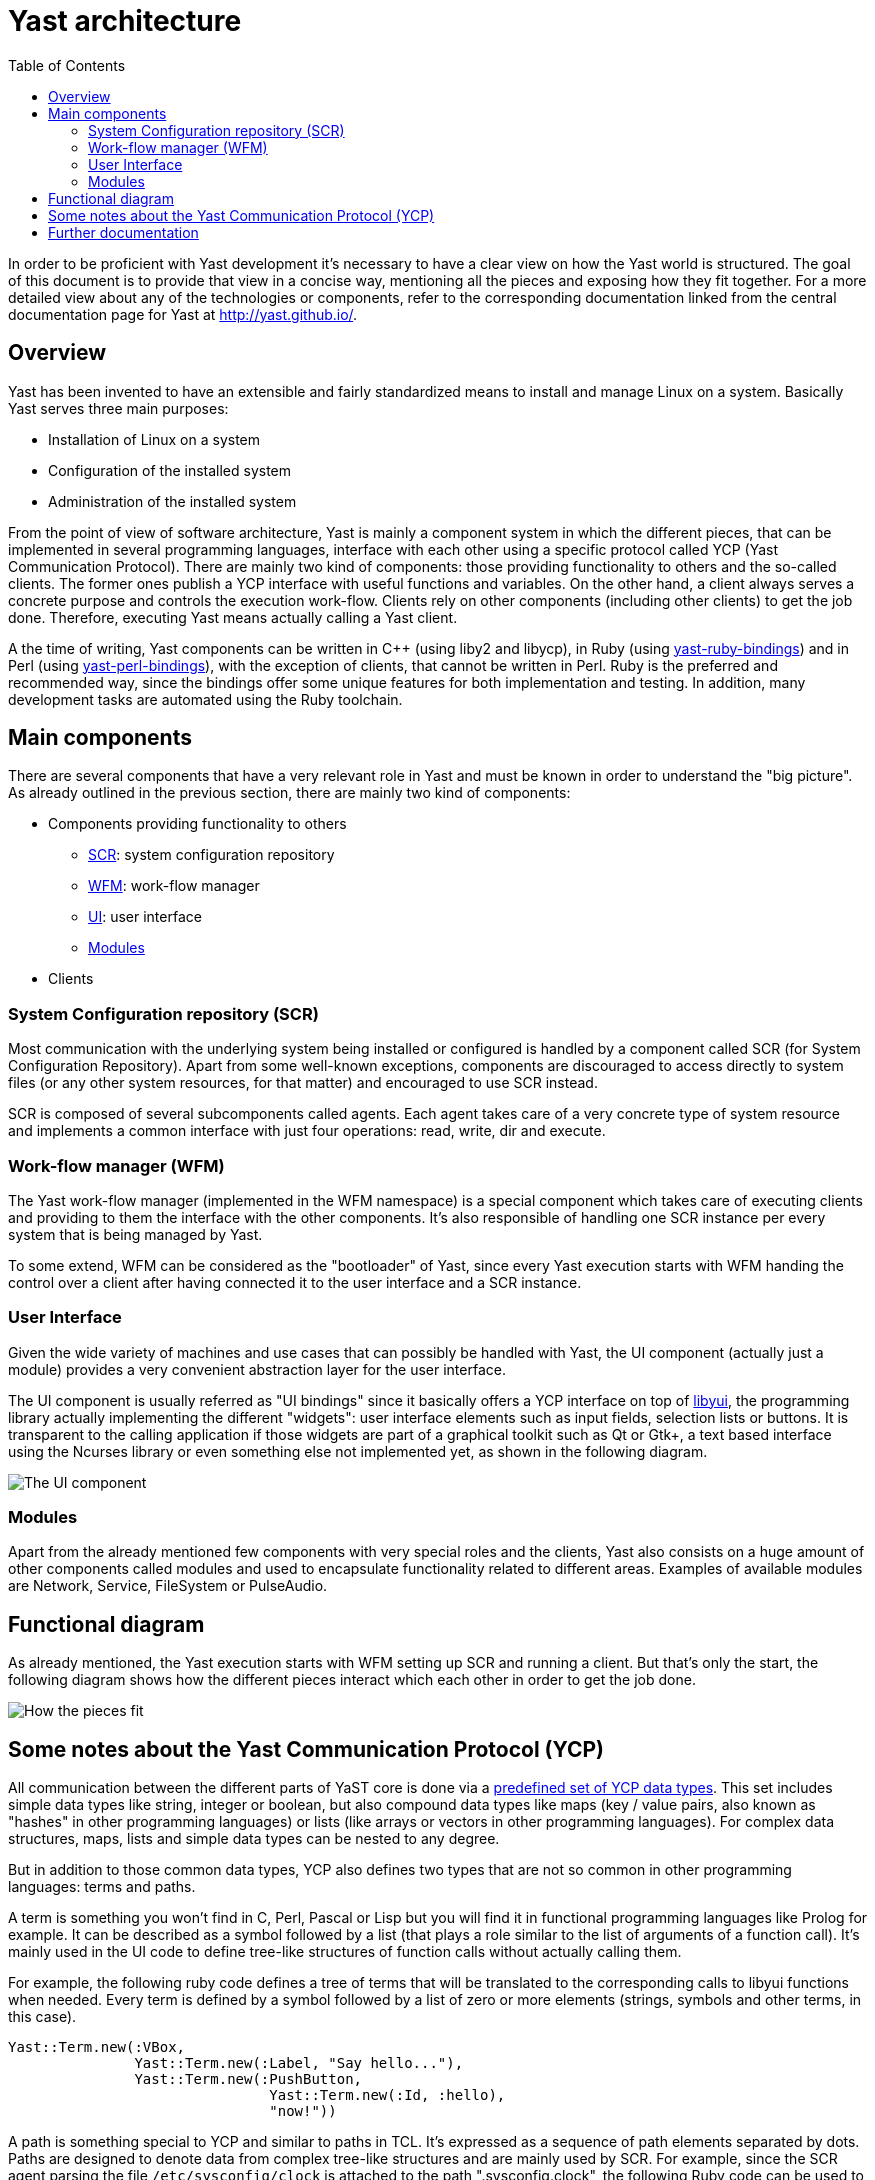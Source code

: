 Yast architecture
=================
:toc:

In order to be proficient with Yast development it's necessary to have a clear
view on how the Yast world is structured. The goal of this document is to
provide that view in a concise way, mentioning all the pieces and exposing how
they fit together. For a more detailed view about any of the technologies or
components, refer to the corresponding documentation linked from the central
documentation page for Yast at http://yast.github.io/.

Overview
--------

Yast has been invented to have an extensible and fairly standardized
means to install and manage Linux on a system. Basically Yast serves three
main purposes:

* Installation of Linux on a system
* Configuration of the installed system
* Administration of the installed system

From the point of view of software architecture, Yast is mainly a component
system in which the different pieces, that can be implemented in several
programming languages, interface with each other using a specific
protocol called YCP (Yast Communication Protocol). There are mainly two kind
of components: those providing functionality to others and the so-called
clients. The former ones publish a YCP interface with useful functions and
variables. On the other hand, a client always serves a concrete purpose and
controls the execution work-flow. Clients rely on other components (including
other clients) to get the job done. Therefore, executing Yast means actually
calling a Yast client.

A the time of writing, Yast components can be written in C++ (using liby2 and
libycp), in Ruby (using
https://github.com/yast/yast-ruby-bindings[yast-ruby-bindings]) and in Perl
(using https://github.com/yast/yast-perl-bindings[yast-perl-bindings]), with
the exception of clients, that cannot be written in Perl. Ruby is the preferred
and recommended way, since the bindings offer some unique features for both
implementation and testing. In addition, many development tasks are automated
using the Ruby toolchain.

Main components
---------------

There are several components that have a very relevant role in Yast and must be
known in order to understand the "big picture". As already outlined in the
previous section, there are mainly two kind of components:

* Components providing functionality to others
  - <<system-configuration-repository-scr,SCR>>: system configuration repository
  - <<work-flow-manager-wfm,WFM>>: work-flow manager
  - <<user-interface,UI>>: user interface
  - <<modules,Modules>>
* Clients

System Configuration repository (SCR)
~~~~~~~~~~~~~~~~~~~~~~~~~~~~~~~~~~~~~

Most communication with the underlying system being installed or configured is
handled by a component called SCR (for System Configuration Repository). Apart
from some well-known exceptions, components are discouraged to access directly
to system files (or any other system resources, for that matter) and encouraged
to use SCR instead.

SCR is composed of several subcomponents called agents. Each agent takes care of
a very concrete type of system resource and implements a common interface with
just four operations: read, write, dir and execute.

Work-flow manager (WFM)
~~~~~~~~~~~~~~~~~~~~~~~

The Yast work-flow manager (implemented in the WFM namespace) is a special
component which takes care of executing clients and providing to them the
interface with the other components. It's also responsible of handling one
SCR instance per every system that is being managed by Yast.

To some extend, WFM can be considered as the "bootloader" of Yast, since
every Yast execution starts with WFM handing the control over a client after
having connected it to the user interface and a SCR instance.

User Interface
~~~~~~~~~~~~~~

Given the wide variety of machines and use cases that can possibly be
handled with Yast, the UI component (actually just a module) provides a very
convenient abstraction layer for the user interface.

The UI component is usually referred as "UI bindings" since it basically offers
a YCP interface on top of https://github.com/libyui/libyui[libyui], the
programming library actually implementing the different "widgets": user
interface elements such as input fields, selection lists or buttons. It is
transparent to the calling application if those widgets are part of a graphical
toolkit such as Qt or Gtk+, a text based interface using the Ncurses library or
even something else not implemented yet, as shown in the following diagram.

image:images/ui.png["The UI component",align="center"]

Modules
~~~~~~~

Apart from the already mentioned few components with very special roles and the
clients, Yast also consists on a huge amount of other components called modules
and used to encapsulate functionality related to different areas. Examples of
available modules are Network, Service, FileSystem or PulseAudio.

Functional diagram
------------------

As already mentioned, the Yast execution starts with WFM setting up SCR and
running a client. But that's only the start, the following diagram shows how
the different pieces interact which each other in order to get the job done.

image:images/interaction.png["How the pieces fit",align="center"]

Some notes about the Yast Communication Protocol (YCP)
------------------------------------------------------

All communication between the different parts of YaST core is done via a
https://doc.opensuse.org/projects/YaST/openSUSE11.3/tdg/id_ycp_data_types.html[predefined
set of YCP data types]. This set includes simple data types like string,
integer or boolean, but also compound data types like maps (key /
value pairs, also known as "hashes" in other programming languages) or
lists (like arrays or vectors in other programming languages). For
complex data structures, maps, lists and simple data types can be nested
to any degree.

But in addition to those common data types, YCP also
defines two types that are not so common in other programming languages:
terms and paths.

A term is something you won't find in C, Perl, Pascal or Lisp but you will
find it in functional programming languages like Prolog for example. It can be
described as a symbol followed by a list (that plays a role similar to the
list of arguments of a function call). It's mainly used in the UI code to define
tree-like structures of function calls without actually calling them.

For example, the following ruby code defines a tree of terms that will be
translated to the corresponding calls to libyui functions when needed. Every
term is defined by a symbol followed by a list of zero or more elements
(strings, symbols and other terms, in this case).

[source,ruby]
--------------------------------------------------------------
Yast::Term.new(:VBox,
               Yast::Term.new(:Label, "Say hello..."),
               Yast::Term.new(:PushButton,
                               Yast::Term.new(:Id, :hello),
                               "now!"))
--------------------------------------------------------------


A path is something special to YCP and similar to paths in TCL. It's expressed
as a sequence of path elements separated by dots. Paths are designed to denote
data from complex tree-like structures and are mainly used by SCR. For example,
since the SCR agent parsing the file +/etc/sysconfig/clock+ is attached to the
path ".sysconfig.clock", the following Ruby code can be used to reference the
value of the +TIMEZONE+ parameter in that file.

[source,ruby]
--------------------------------------------------------------
Yast::Path.new(".sysconfig.clock.TIMEZONE")
--------------------------------------------------------------

Further documentation
---------------------

The goal of this document is just to provide a high level view of the Yast
development ecosystem. More detailed documentation about the involved
technologies, tools and procedures can always be found in the central
documentation page for Yast, available at http://yast.github.io/.
